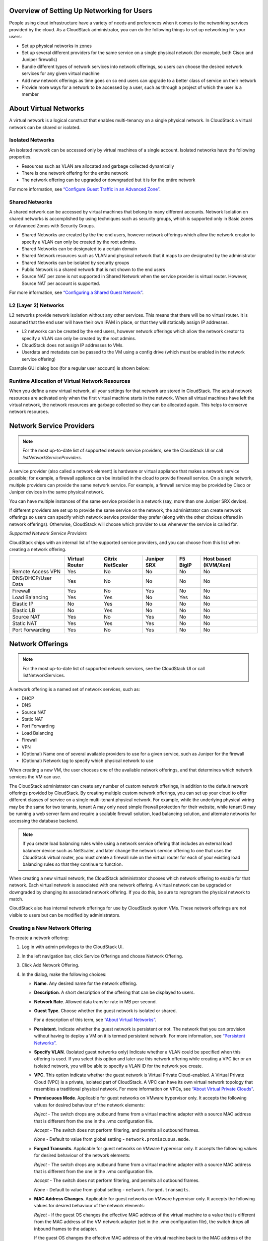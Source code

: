 .. Licensed to the Apache Software Foundation (ASF) under one
   or more contributor license agreements.  See the NOTICE file
   distributed with this work for additional information#
   regarding copyright ownership.  The ASF licenses this file
   to you under the Apache License, Version 2.0 (the
   "License"); you may not use this file except in compliance
   with the License.  You may obtain a copy of the License at
   http://www.apache.org/licenses/LICENSE-2.0
   Unless required by applicable law or agreed to in writing,
   software distributed under the License is distributed on an
   "AS IS" BASIS, WITHOUT WARRANTIES OR CONDITIONS OF ANY
   KIND, either express or implied.  See the License for the
   specific language governing permissions and limitations
   under the License.

Overview of Setting Up Networking for Users
-------------------------------------------

People using cloud infrastructure have a variety of needs and
preferences when it comes to the networking services provided by the
cloud. As a CloudStack administrator, you can do the following things to
set up networking for your users:

-  Set up physical networks in zones

-  Set up several different providers for the same service on a single
   physical network (for example, both Cisco and Juniper firewalls)

-  Bundle different types of network services into network offerings, so
   users can choose the desired network services for any given virtual
   machine

-  Add new network offerings as time goes on so end users can upgrade to
   a better class of service on their network

-  Provide more ways for a network to be accessed by a user, such as
   through a project of which the user is a member


About Virtual Networks
---------------------------

A virtual network is a logical construct that enables multi-tenancy on a
single physical network. In CloudStack a virtual network can be shared
or isolated.


Isolated Networks
~~~~~~~~~~~~~~~~~

An isolated network can be accessed only by virtual machines of a single
account. Isolated networks have the following properties.

-  Resources such as VLAN are allocated and garbage collected
   dynamically

-  There is one network offering for the entire network

-  The network offering can be upgraded or downgraded but it is for the
   entire network

For more information, see `“Configure Guest Traffic in an Advanced Zone”
<networking_and_traffic.html#configure-guest-traffic-in-an-advanced-zone>`_.


Shared Networks
~~~~~~~~~~~~~~~

A shared network can be accessed by virtual machines that belong to many
different accounts. Network Isolation on shared networks is accomplished
by using techniques such as security groups, which is supported only in
Basic zones or Advanced Zones with Security Groups.

-  Shared Networks are created by the the end users, however network offerings
   which allow the network creator to specify a VLAN can only be created 
   by the root admins.

-  Shared Networks can be designated to a certain domain

-  Shared Network resources such as VLAN and physical network that it
   maps to are designated by the administrator

-  Shared Networks can be isolated by security groups

-  Public Network is a shared network that is not shown to the end users

-  Source NAT per zone is not supported in Shared Network when the
   service provider is virtual router. However, Source NAT per account
   is supported.

For more information, see `“Configuring a Shared Guest Network”
<networking_and_traffic.html#configuring-a-shared-guest-network>`_.


L2 (Layer 2) Networks
~~~~~~~~~~~~~~~~~~~~~

L2 networks provide network isolation without any other services.  This
means that there will be no virtual router.  It is assumed that the end
user will have their own IPAM in place, or that they will statically assign
IP addresses.

-  L2 networks can be created by the end users, however network offerings
   which allow the network creator to specify a VLAN can only be created
   by the root admins.

-  CloudStack does not assign IP addresses to VMs.

-  Userdata and metadata can be passed to the VM using a config drive
   (which must be enabled in the network service offering)

Example GUI dialog box (for a regular user account) is shown below:

|L2-networks-gui.png|


Runtime Allocation of Virtual Network Resources
~~~~~~~~~~~~~~~~~~~~~~~~~~~~~~~~~~~~~~~~~~~~~~~

When you define a new virtual network, all your settings for that
network are stored in CloudStack. The actual network resources are
activated only when the first virtual machine starts in the network.
When all virtual machines have left the virtual network, the network
resources are garbage collected so they can be allocated again. This
helps to conserve network resources.


Network Service Providers
-------------------------

.. note::
   For the most up-to-date list of supported network service providers,
   see the CloudStack UI or call `listNetworkServiceProviders`.

A service provider (also called a network element) is hardware or
virtual appliance that makes a network service possible; for example, a
firewall appliance can be installed in the cloud to provide firewall
service. On a single network, multiple providers can provide the same
network service. For example, a firewall service may be provided by
Cisco or Juniper devices in the same physical network.

You can have multiple instances of the same service provider in a
network (say, more than one Juniper SRX device).

If different providers are set up to provide the same service on the
network, the administrator can create network offerings so users can
specify which network service provider they prefer (along with the other
choices offered in network offerings). Otherwise, CloudStack will choose
which provider to use whenever the service is called for.

*Supported Network Service Providers*

CloudStack ships with an internal list of the supported service
providers, and you can choose from this list when creating a network
offering.

.. cssclass:: table-striped table-bordered table-hover

+----------------------+-----------+------------+----------+-------------+-------------+
|                      | Virtual   | Citrix     | Juniper  | F5 BigIP    | Host based  |
|                      | Router    | NetScaler  | SRX      |             | (KVM/Xen)   |
+======================+===========+============+==========+=============+=============+
| Remote Access VPN    | Yes       | No         | No       | No          | No          |
+----------------------+-----------+------------+----------+-------------+-------------+
| DNS/DHCP/User Data   | Yes       | No         | No       | No          | No          |
+----------------------+-----------+------------+----------+-------------+-------------+
| Firewall             | Yes       | No         | Yes      | No          | No          |
+----------------------+-----------+------------+----------+-------------+-------------+
| Load Balancing       | Yes       | Yes        | No       | Yes         | No          |
+----------------------+-----------+------------+----------+-------------+-------------+
| Elastic IP           | No        | Yes        | No       | No          | No          |
+----------------------+-----------+------------+----------+-------------+-------------+
| Elastic LB           | No        | Yes        | No       | No          | No          |
+----------------------+-----------+------------+----------+-------------+-------------+
| Source NAT           | Yes       | No         | Yes      | No          | No          |
+----------------------+-----------+------------+----------+-------------+-------------+
| Static NAT           | Yes       | Yes        | Yes      | No          | No          |
+----------------------+-----------+------------+----------+-------------+-------------+
| Port Forwarding      | Yes       | No         | Yes      | No          | No          |
+----------------------+-----------+------------+----------+-------------+-------------+


Network Offerings
-----------------

.. note::
   For the most up-to-date list of supported network services, see the
   CloudStack UI or call listNetworkServices.

A network offering is a named set of network services, such as:

-  DHCP

-  DNS

-  Source NAT

-  Static NAT

-  Port Forwarding

-  Load Balancing

-  Firewall

-  VPN

-  (Optional) Name one of several available providers to use for a given
   service, such as Juniper for the firewall

-  (Optional) Network tag to specify which physical network to use

When creating a new VM, the user chooses one of the available network
offerings, and that determines which network services the VM can use.

The CloudStack administrator can create any number of custom network
offerings, in addition to the default network offerings provided by
CloudStack. By creating multiple custom network offerings, you can set
up your cloud to offer different classes of service on a single
multi-tenant physical network. For example, while the underlying
physical wiring may be the same for two tenants, tenant A may only need
simple firewall protection for their website, while tenant B may be
running a web server farm and require a scalable firewall solution, load
balancing solution, and alternate networks for accessing the database
backend.

.. note::
   If you create load balancing rules while using a network service
   offering that includes an external load balancer device such as
   NetScaler, and later change the network service offering to one that
   uses the CloudStack virtual router, you must create a firewall rule
   on the virtual router for each of your existing load balancing rules
   so that they continue to function.

When creating a new virtual network, the CloudStack administrator
chooses which network offering to enable for that network. Each virtual
network is associated with one network offering. A virtual network can
be upgraded or downgraded by changing its associated network offering.
If you do this, be sure to reprogram the physical network to match.

CloudStack also has internal network offerings for use by CloudStack
system VMs. These network offerings are not visible to users but can be
modified by administrators.


Creating a New Network Offering
~~~~~~~~~~~~~~~~~~~~~~~~~~~~~~~

To create a network offering:

#. Log in with admin privileges to the CloudStack UI.

#. In the left navigation bar, click Service Offerings and choose Network Offering.

#. Click Add Network Offering.

#. In the dialog, make the following choices:

   -  **Name**. Any desired name for the network offering.

   -  **Description**. A short description of the offering that can be
      displayed to users.

   -  **Network Rate**. Allowed data transfer rate in MB per second.

   -  **Guest Type**. Choose whether the guest network is isolated or
      shared.

      For a description of this term, see `“About Virtual
      Networks” <#about-virtual-networks>`_.

   -  **Persistent**. Indicate whether the guest network is persistent
      or not. The network that you can provision without having to
      deploy a VM on it is termed persistent network. For more
      information, see `“Persistent
      Networks” <networking_and_traffic.html#persistent-networks>`_.

   -  **Specify VLAN**. (Isolated guest networks only) Indicate whether
      a VLAN could be specified when this offering is used. If you
      select this option and later use this network offering while
      creating a VPC tier or an isolated network, you will be able to
      specify a VLAN ID for the network you create.

   -  **VPC**. This option indicate whether the guest network is Virtual
      Private Cloud-enabled. A Virtual Private Cloud (VPC) is a private,
      isolated part of CloudStack. A VPC can have its own virtual
      network topology that resembles a traditional physical network.
      For more information on VPCs, see `“About Virtual
      Private Clouds” <networking_and_traffic.html#about-virtual-private-clouds>`_.

   -  **Promiscuous Mode**. Applicable for guest networks on VMware hypervisor only. It accepts the following values for desired behaviour of the network elements:

      *Reject* - The switch drops any outbound frame from a virtual machine adapter with a source MAC address that is different from the one in the .vmx configuration file.

      *Accept* - The switch does not perform filtering, and permits all outbound frames.

      *None* - Default to value from global setting - ``network.promiscuous.mode``.

   -  **Forged Transmits**. Applicable for guest networks on VMware hypervisor only. It accepts the following values for desired behaviour of the network elements:

      *Reject* - The switch drops any outbound frame from a virtual machine adapter with a source MAC address that is different from the one in the .vmx configuration file.

      *Accept* - The switch does not perform filtering, and permits all outbound frames.

      *None* - Default to value from global setting - ``network.forged.transmits``.

   -  **MAC Address Changes**. Applicable for guest networks on VMware hypervisor only. It accepts the following values for desired behaviour of the network elements:

      *Reject* - If the guest OS changes the effective MAC address of the virtual machine to a value that is different from the MAC address of the VM network adapter (set in the .vmx configuration file), the switch drops all inbound frames to the adapter.

      If the guest OS changes the effective MAC address of the virtual machine back to the MAC address of the VM network adapter, the virtual machine receives frames again.

      *Accept* - If the guest OS changes the effective MAC address of the virtual machine to a value that is different from the MAC address of the VM network adapter, the switch allows frames to the new address to pass.

      *None* - Default to value from global setting - ``network.mac.address.changes``.

   -  **MAC Learning**. Applicable for guest networks on VMware hypervisor only with VMware Distributed Virtual Switches version 6.6.0 & above and vSphere version 6.7 & above. It accepts the following values for desired behaviour of the network elements:

      *Reject* - Network connectivity for multiple MAC address behind a single vNIC will not work.

      *Accept* - Enables network connectivity for multiple MAC addresses behind a single vNIC.

      *None* - Default to value from global setting - ``network.mac.learning``.

   -  **Supported Services**. Select one or more of the possible network
      services. For some services, you must also choose the service
      provider; for example, if you select Load Balancer, you can choose
      the CloudStack virtual router or any other load balancers that
      have been configured in the cloud. Depending on which services you
      choose, additional fields may appear in the rest of the dialog
      box.

      Based on the guest network type selected, you can see the
      following supported services:

      .. cssclass:: table-striped table-bordered table-hover

      =================== ============================================================================ ============= =============
      Supported Services  Description                                                                  Isolated      Shared
      =================== ============================================================================ ============= =============
      DHCP                For more information, see `“DNS and                                          Supported     Supported
                          DHCP” <networking_and_traffic.html#dns-and-dhcp>`_.
      DNS                 For more information, see `“DNS and                                          Supported     Supported
                          DHCP”  <networking_and_traffic.html#dns-and-dhcp>`_.
      Load Balancer       If you select Load Balancer, you can choose the CloudStack virtual           Supported     Supported
                          router or any other load balancers that have been configured in
                          the cloud.
      Firewall            For more information, see the Administration Guide.                          Supported     Supported
      Source NAT          If you select Source NAT, you can choose the CloudStack virtual              Supported     Supported
                          router or any other Source NAT providers that have been configured
                          in the cloud.
      Static NAT          If you select Static NAT, you can choose the CloudStack virtual              Supported     Supported
                          router or any other Static NAT providers that have been configured
                          in the cloud.
      Port Forwarding     If you select Port Forwarding, you can choose the CloudStack                 Supported     Not Supported
                          virtual router or any other Port Forwarding providers that have
                          been configured in the cloud.
      VPN                 For more information, see `“Remote Access                                    Supported     Not Supported
                          VPN” <networking_and_traffic.html#remote-access-vpn>`_.
      User Data           For more information, see `“User Data and Meta                               Not Supported Supported
                          Data” <api.html#user-data-and-meta-data>`_.
      Network ACL         For more information, see `“Configuring Network Access Control List          Supported     Not Supported
                          ” <networking_and_traffic.html#configuring-network-access-control-list>`_.
      Security Groups     For more information, see `“Adding a Security                                Not Supported Supported
                          Group” <networking_and_traffic.html#adding-a-security-group>`_.
      =================== ============================================================================ ============= =============


   -  **System Offering**. If the service provider for any of the
      services selected in Supported Services is a virtual router, the
      System Offering field appears. Choose the system service offering
      that you want virtual routers to use in this network. For example,
      if you selected Load Balancer in Supported Services and selected a
      virtual router to provide load balancing, the System Offering
      field appears so you can choose between the CloudStack default
      system service offering and any custom system service offerings
      that have been defined by the CloudStack root administrator.

      For more information, see `“System Service Offerings”
      <service_offerings.html#system-service-offerings>`_.

   -  **LB Isolation**: Specify what type of load balancer isolation you
      want for the network: Shared or Dedicated.

      -  **Dedicated**: If you select dedicated LB isolation, a dedicated
         load balancer device is assigned for the network from the pool of
         dedicated load balancer devices provisioned in the zone. If no
         sufficient dedicated load balancer devices are available in the
         zone, network creation fails. Dedicated device is a good choice
         for the high-traffic networks that make full use of the device's
         resources.

      -  **Shared**: If you select shared LB isolation, a shared load
         balancer device is assigned for the network from the pool of
         shared load balancer devices provisioned in the zone. While
         provisioning CloudStack picks the shared load balancer device that
         is used by the least number of accounts. Once the device reaches
         its maximum capacity, the device will not be allocated to a new
         account.

   -  **Mode**: You can select either Inline mode or Side by Side mode:

      -  **Inline mode**: Supported only for Juniper SRX firewall and BigF5
         load balancer devices. In inline mode, a firewall device is placed
         in front of a load balancing device. The firewall acts as the
         gateway for all the incoming traffic, then redirect the load
         balancing traffic to the load balancer behind it. The load
         balancer in this case will not have the direct access to the
         public network.

      -  **Side by Side**: In side by side mode, a firewall device is
         deployed in parallel with the load balancer device. So the traffic
         to the load balancer public IP is not routed through the firewall,
         and therefore, is exposed to the public network.

   -  **Associate Public IP**: Select this option if you want to assign
      a public IP address to the VMs deployed in the guest network. This
      option is available only if
      -  Guest network is shared.

      -  StaticNAT is enabled.

      -  Elastic IP is enabled.

      For information on Elastic IP, see `“About Elastic IP”
      <networking/elastic_ips.html>`_.

   -  **Redundant router capability**: Available only when Virtual
      Router is selected as the Source NAT provider. Select this option
      if you want to use two virtual routers in the network for
      uninterrupted connection: one operating as the primary virtual
      router and the other as the backup. The primary virtual router
      receives requests from and sends responses to the user’s VM. The
      backup virtual router is activated only when the primary is down.
      After the failover, the backup becomes the primary virtual router.
      CloudStack deploys the routers on different hosts to ensure
      reliability if one host is down.

   -  **Conserve mode**: Indicate whether to use conserve mode. In this
      mode, network resources are allocated only when the first virtual
      machine starts in the network. When conservative mode is off, the
      public IP can only be used for a single service. For example, a
      public IP used for a port forwarding rule cannot be used for
      defining other services, such as StaticNAT or load balancing. When
      the conserve mode is on, you can define more than one service on
      the same public IP.

      .. note::
        If StaticNAT is enabled, irrespective of the status of the
        conserve mode, no port forwarding or load balancing rule can be
        created for the IP. However, you can add the firewall rules by
        using the createFirewallRule command.

   -  **Tags**: Network tag to specify which physical network to use.

   -  **Default egress policy**: Configure the default policy for
      firewall egress rules. Options are Allow and Deny. Default is
      Allow if no egress policy is specified, which indicates that all
      the egress traffic is accepted when a guest network is created
      from this offering.

      To block the egress traffic for a guest network, select Deny. In
      this case, when you configure an egress rules for an isolated
      guest network, rules are added to allow the specified traffic.

   -  **Public**: Indicate whether the network offering should be available to
      all domains or only some domains. Choose Yes to make it available to
      all domains. Choose No to limit the scope to one or more domains.

   -  **Domain**: This is only visible When ‘Public’ is unchecked. When visible,
      this controls the domains which will be able to use this network offering.
      A multi-selection list box will be displayed. One or more domains can be
      selected from this list box by holding down the control key and selecting
      the desired domains.

   -  **Zone**: This controls which zones a network offering is available in.
      ‘All zones’ or only specific zones can be selected. One or more zones can be
      selected from this list box by holding down the control key and selecting
      the desired zones.

#. Click Add.

.. |L2-networks-gui.png| image:: /_static/images/L2-networks-gui.png
   :alt: Creating L2 network from GUI
